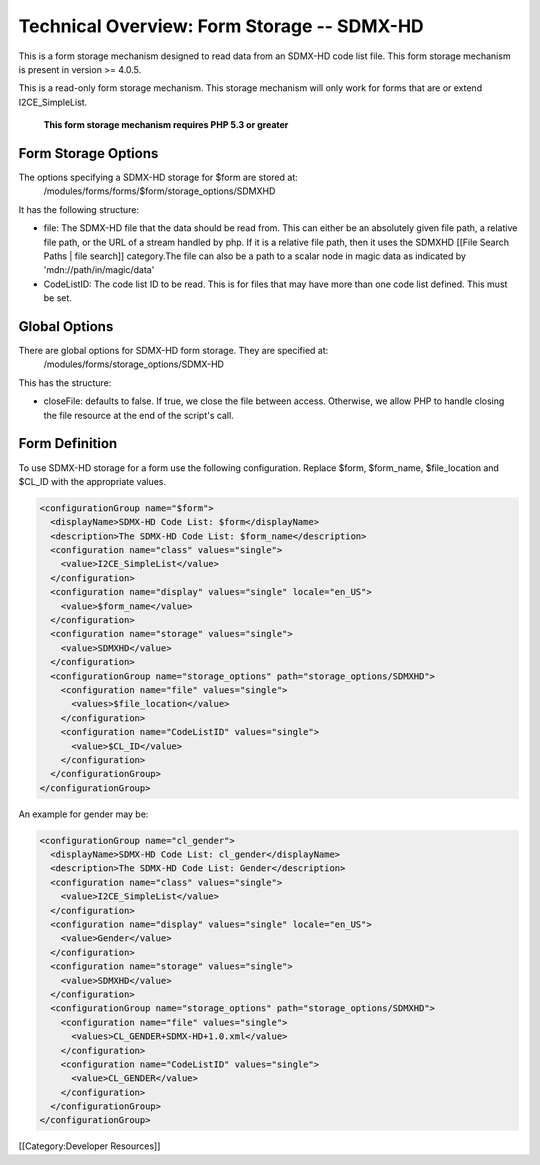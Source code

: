 Technical Overview: Form Storage -- SDMX-HD
===========================================

This is a form storage mechanism designed to read data from an SDMX-HD code list file.  This form storage mechanism is present in version >= 4.0.5.

This is a read-only form storage mechanism.  This storage mechanism will only work for forms that are or extend I2CE_SimpleList.

 **This form storage mechanism requires PHP 5.3 or greater** 

Form Storage Options
^^^^^^^^^^^^^^^^^^^^

The options specifying a SDMX-HD storage for $form are stored at:
 /modules/forms/forms/$form/storage_options/SDMXHD
It has the following structure:



* file:  The SDMX-HD file that the data should be read from.  This can either be an absolutely given file path, a relative file path, or the URL of a  stream handled by php.  If it is a relative file path, then it uses the SDMXHD [[File Search Paths | file search]] category.The file can also be a path to a scalar node in magic data as indicated by 'mdn://path/in/magic/data'
* CodeListID: The code list ID to be read.  This is for files that may have more than one code list defined.  This must be set.


Global Options
^^^^^^^^^^^^^^
There are global options for SDMX-HD form storage. They are specified at:
 /modules/forms/storage_options/SDMX-HD
This has the structure:


* closeFile: defaults to false.  If true, we close the file between access.  Otherwise, we allow PHP to handle closing the file resource at the end of the script's call.


Form Definition
^^^^^^^^^^^^^^^
To use SDMX-HD storage for a form use the following configuration.  Replace $form, $form_name, $file_location and $CL_ID with the appropriate values.


.. code-block:: xml

    <configurationGroup name="$form">
      <displayName>SDMX-HD Code List: $form</displayName>
      <description>The SDMX-HD Code List: $form_name</description>
      <configuration name="class" values="single">
        <value>I2CE_SimpleList</value>
      </configuration>
      <configuration name="display" values="single" locale="en_US">
        <value>$form_name</value>
      </configuration>
      <configuration name="storage" values="single">
        <value>SDMXHD</value>
      </configuration>
      <configurationGroup name="storage_options" path="storage_options/SDMXHD">
        <configuration name="file" values="single">
          <values>$file_location</value>
        </configuration>
        <configuration name="CodeListID" values="single">
          <value>$CL_ID</value>
        </configuration>
      </configurationGroup>
    </configurationGroup>
    


An example for gender may be:



.. code-block:: xml

    <configurationGroup name="cl_gender">
      <displayName>SDMX-HD Code List: cl_gender</displayName>
      <description>The SDMX-HD Code List: Gender</description>
      <configuration name="class" values="single">
        <value>I2CE_SimpleList</value>
      </configuration>
      <configuration name="display" values="single" locale="en_US">
        <value>Gender</value>
      </configuration>
      <configuration name="storage" values="single">
        <value>SDMXHD</value>
      </configuration>
      <configurationGroup name="storage_options" path="storage_options/SDMXHD">
        <configuration name="file" values="single">
          <values>CL_GENDER+SDMX-HD+1.0.xml</value>
        </configuration>
        <configuration name="CodeListID" values="single">
          <value>CL_GENDER</value>
        </configuration>
      </configurationGroup>
    </configurationGroup>
    


[[Category:Developer Resources]]

